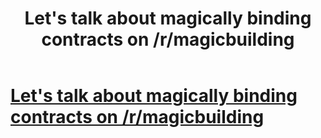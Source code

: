 #+TITLE: Let's talk about magically binding contracts on /r/magicbuilding

* [[http://www.reddit.com/r/magicbuilding/comments/27myyc/magicallybinding_contract_tvtropes/][Let's talk about magically binding contracts on /r/magicbuilding]]
:PROPERTIES:
:Author: traverseda
:Score: 7
:DateUnix: 1402255829.0
:DateShort: 2014-Jun-09
:END:
